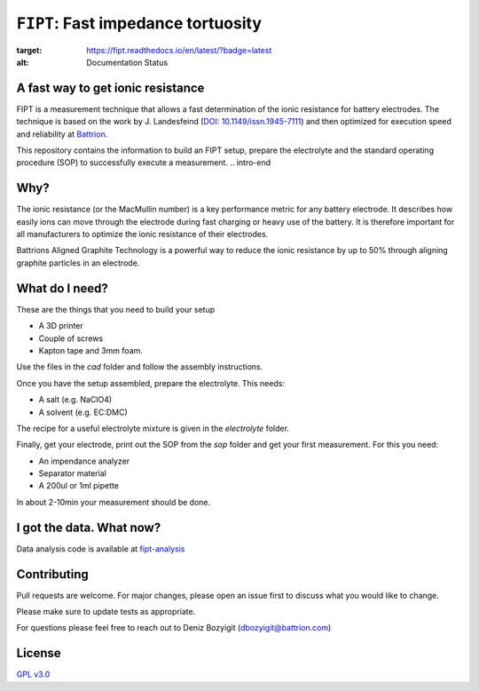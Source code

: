 
===================================
``FIPT``: Fast impedance tortuosity
===================================

.. image:: https://readthedocs.org/projects/fipt/badge/?version=latest
:target: https://fipt.readthedocs.io/en/latest/?badge=latest
:alt: Documentation Status

A fast way to get ionic resistance
==================================

.. intro-begin
FIPT is a measurement technique that allows a fast determination of the ionic resistance for battery electrodes. The technique is based on the work by J. Landesfeind (`DOI: 10.1149/issn.1945-7111 <https://dx.doi.org/10.1149/2.1141607jes>`_) and then optimized for execution speed and reliability at `Battrion <https://battrion.com>`_.

This repository contains the information to build an FIPT setup, prepare the electrolyte and the standard operating procedure (SOP) to successfully execute a measurement.
.. intro-end

Why?
===============
The ionic resistance (or the MacMullin number) is a key performance metric for any battery electrode. It describes how easily ions can move through the electrode during fast charging or heavy use of the battery. It is therefore important for all manufacturers to optimize the ionic resistance of their electrodes.

Battrions Aligned Graphite Technology is a powerful way to reduce the ionic resistance by up to 50% through aligning graphite particles in an electrode.

What do I need?
===============

These are the things that you need to build your setup

- A 3D printer
- Couple of screws
- Kapton tape and 3mm foam.

Use the files in the `cad` folder and follow the assembly instructions.

Once you have the setup assembled, prepare the electrolyte. This needs:

- A salt (e.g. NaClO4)
- A solvent (e.g. EC:DMC)

The recipe for a useful electrolyte mixture is given in the `electrolyte` folder.

Finally, get your electrode, print out the SOP from the `sop` folder and get your first measurement. For this you need:

- An impendance analyzer
- Separator material
- A 200ul or 1ml pipette

In about 2-10min your measurement should be done.


I got the data. What now?
=========================

Data analysis code is available at `fipt-analysis <https://github.com/deniz195/fipt-analysis>`_

Contributing
============

Pull requests are welcome. For major changes, please open an issue first to discuss what you would like to change.

Please make sure to update tests as appropriate.

For questions please feel free to reach out to Deniz Bozyigit (`dbozyigit@battrion.com <mailto:dbozyigit@battrion.com>`_)

License
=======
`GPL v3.0 <https://choosealicense.com/licenses/gpl-3.0/>`_




